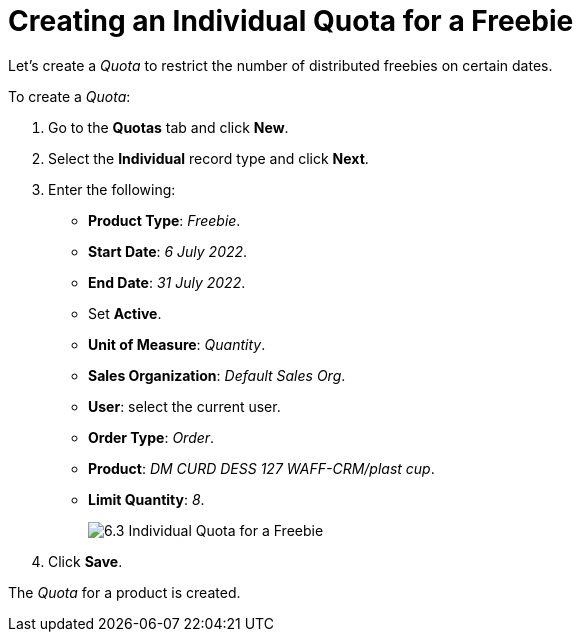 = Creating an Individual Quota for a Freebie

Let's create a _Quota_ to restrict the number of distributed freebies on certain dates.

To create a _Quota_:

. Go to the *Quotas* tab and click *New*.
. Select the *Individual* record type and click *Next*.
. Enter the following:
* *Product Type*: _Freebie_.
* *Start Date*: _6 July 2022_.
* *End Date*: _31 July 2022_.
* Set *Active*.
* *Unit of Measure*: _Quantity_.
* *Sales Organization*: _Default Sales Org_.
* *User*: select the current user.
* *Order Type*: _Order_.
* *Product*: _DM CURD DESS 127 WAFF-CRM/plast cup_.
* *Limit Quantity*: _8_.
+
image:6.3-Individual-Quota-for-a-Freebie.png[]
. Click *Save*.

The _Quota_ for a product is created.
